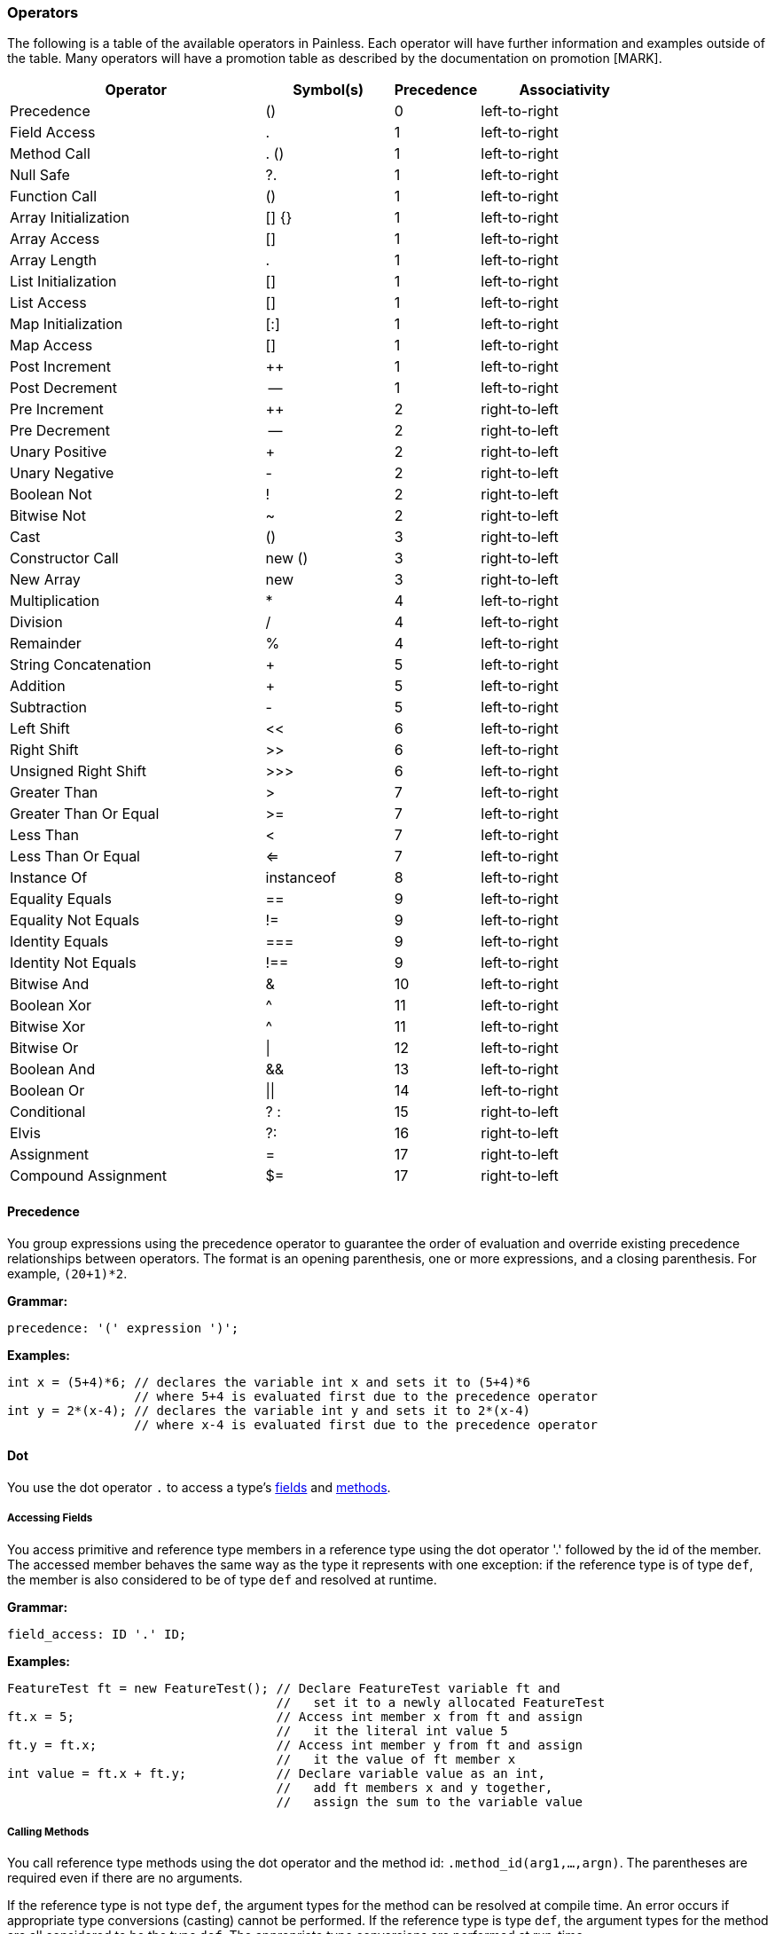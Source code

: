 === Operators

The following is a table of the available operators in Painless.  Each operator will have further information and examples outside of the table.  Many operators will have a promotion table as described by the documentation on promotion [MARK].

[options="header",cols="6,3,2,4"]
|====
|Operator|Symbol(s)|Precedence|Associativity
|Precedence|()|0|left-to-right
|Field Access|.|1|left-to-right
|Method Call|. ()|1|left-to-right
|Null Safe|?.|1|left-to-right
|Function Call|()|1|left-to-right
|Array Initialization|[] {}|1|left-to-right
|Array Access|[]|1|left-to-right
|Array Length|.|1|left-to-right
|List Initialization|[]|1|left-to-right
|List Access|[]|1|left-to-right
|Map Initialization|[:]|1|left-to-right
|Map Access|[]|1|left-to-right
|Post Increment|++|1|left-to-right
|Post Decrement|--|1|left-to-right
|Pre Increment|++|2|right-to-left
|Pre Decrement|--|2|right-to-left
|Unary Positive|+|2|right-to-left
|Unary Negative|-|2|right-to-left
|Boolean Not|!|2|right-to-left
|Bitwise Not|~|2|right-to-left
|Cast|()|3|right-to-left
|Constructor Call|new ()|3|right-to-left
|New Array|new|3|right-to-left
|Multiplication|*|4|left-to-right
|Division|/|4|left-to-right
|Remainder|%|4|left-to-right
|String Concatenation|+|5|left-to-right
|Addition|+|5|left-to-right
|Subtraction|-|5|left-to-right
|Left Shift|<<|6|left-to-right
|Right Shift|>>|6|left-to-right
|Unsigned Right Shift|>>>|6|left-to-right
|Greater Than|>|7|left-to-right
|Greater Than Or Equal|>=|7|left-to-right
|Less Than|<|7|left-to-right
|Less Than Or Equal|<=|7|left-to-right
|Instance Of|instanceof|8|left-to-right
|Equality Equals|==|9|left-to-right
|Equality Not Equals|!=|9|left-to-right
|Identity Equals|===|9|left-to-right
|Identity Not Equals|!==|9|left-to-right
|Bitwise And|&|10|left-to-right
|Boolean Xor|^|11|left-to-right
|Bitwise Xor|^|11|left-to-right
|Bitwise Or|\||12|left-to-right
|Boolean And|&&|13|left-to-right
|Boolean Or|\|\||14|left-to-right
|Conditional|? :|15|right-to-left
|Elvis|?:|16|right-to-left
|Assignment|=|17|right-to-left
|Compound Assignment|$=|17|right-to-left
|====

[[precedence-operator]]
==== Precedence

You group expressions using the precedence operator to guarantee
the order of evaluation and override existing precedence relationships between operators. The format is an opening parenthesis, one or more expressions, and
a closing parenthesis. For example, `(20+1)*2`.

*Grammar:*
[source,ANTLR4]
----
precedence: '(' expression ')';
----

*Examples:*
[source,Java]
----
int x = (5+4)*6; // declares the variable int x and sets it to (5+4)*6
                 // where 5+4 is evaluated first due to the precedence operator
int y = 2*(x-4); // declares the variable int y and sets it to 2*(x-4)
                 // where x-4 is evaluated first due to the precedence operator
----


[[dot-operator]]
==== Dot
You use the dot operator `.` to access a type's <<field-access,
fields>> and <<method-access, methods>>.

[[field-access]]
===== Accessing Fields
You access primitive and reference type members in a reference type using the
dot operator '.' followed by the id of the member. The accessed member behaves
the same way as the type it represents with one exception: if the reference
type is of type `def`, the member is also considered to be of type `def` and
resolved at runtime.

*Grammar:*
[source,ANTLR4]
----
field_access: ID '.' ID;
----

*Examples:*
[source,Java]
----
FeatureTest ft = new FeatureTest(); // Declare FeatureTest variable ft and
                                    //   set it to a newly allocated FeatureTest
ft.x = 5;                           // Access int member x from ft and assign
                                    //   it the literal int value 5
ft.y = ft.x;                        // Access int member y from ft and assign
                                    //   it the value of ft member x
int value = ft.x + ft.y;            // Declare variable value as an int,
                                    //   add ft members x and y together,
                                    //   assign the sum to the variable value
----

[[method-access]]
===== Calling Methods

You call reference type methods using the dot operator and the method id:
`.method_id(arg1,...,argn)`. The parentheses are required even if there are no
arguments.

If the reference type is not type `def`, the argument types for the method
can be resolved at compile time. An error occurs if appropriate type
conversions (casting) cannot be performed. If the reference type is type `def`, the argument types for the method are all considered to be the type `def`. The
appropriate type conversions are performed at run-time.

Automatic <<boxing-unboxing,boxing and unboxing>> is performed when you pass in
arguments to a method.

Method calls can be overloaded based on arity in Painless. The same method
name can be re-used for different methods as long as the number of arguments
differs. This differs from Java method overloading, where only the types must
differ. This has an effect on some of the provided reference type methods in
the <<painless-api-reference,Painless API>>. Where there are overloaded methods with
the same arity for a reference type in Java, Painless chooses a single method
to be provided.

*Grammar:*
[source,ANTLR4]
----
method_call: ID '.' ID '(' (expression (',' expression)*)? ')';
----

*Examples:*
[source,Java]
----
Map m = new HashMap();         // Declare Map variable m and set it a newly
                               //   allocated HashMap
x.put(1, 2);                   // Call the put method on variable x to add key 1
                               //   with the value 2 to the Map
int z = x.get(1);              // Declare int variable z, call the get method to
                               //   retrieve the value of key 1, and assign the
                               //   return value of the method call to variable z
def d = new ArrayList();       // Declare def variable m and set it a newly
                               //   allocated ArrayList
d.add(1);                      // Call the add method on variable d and add the
                               //   literal int 1 to the ArrayList. Note that
                               //   the argument type is considered to be of
                               //   type def since the reference type is also def
int i = Integer.parseInt('2'); // Declare int variable i and set it to the
                               //   value returned by the static method parseInt
----

**************************
Painless describes the Map method arguments using the `def` type:

[source,Java]
----
put(def, def)
get(def)
----

When you call `x.put(1, 2)`, the key and value are implicitly converted from
the int type to the def type.

Assume for a minute that the Map method arguments were described as Integers:

[source,Java]
----
put(Integer, Integer)
get(Integer)
----

In this case, the key and value would implicitly be _boxed_ from the primitive
int type to the Integer reference type. For more information about how Painless
casts between primitive types and reference types, see <<boxing-unboxing, Boxing
and Unboxing>>.
**************************

==== Null Safe

The null safe operator `?.` can be used in place of the dot operator
to check if a reference type instance is `null` before attempting to access
a field or make a method call against it. When using the null safe operator,
if the instance is `null`, the returned value is `null`. If the reference
type instance is non-null, it returns the value of the field or result of
the method call normally.

// REVIEWER NOTE: The following paragraph doesn't make sense to me. Do you
All resultant types must be a reference type or be able to be implicitly cast
to a reference type or an error will occur.

*Grammar:*
[source,ANTLR4]
----
null_safe: null_safe_field_access
         | null_safe_method_call;
null_safe_field_access: ID '?.' ID;
null_safe_method_call: ID '?.' ID '(' (expression (',' expression)*)? ')';
----

*Examples:*
[source,Java]
----
Map x = new HashMap(); // Declare the Map variable x and set it to a newly
                       //   allocated HashMap
Map y = null;          // Declare the Map variable y and set it to null
def z = new HashMap(); // Declares the def variable z and set it to a newly
                       // allocated HashMap

x.put(1, 2);           // Put the key-value pair 1 and 2 into x
z.put(5, 6);           // Put the key-value pair 5 and 6 into z

def value = x?.get(1); // Declare the def variable value and set it to the
                       //   result of .get(1) since x is not null
value = y?.get(3);     // Sets value to null since y is null
value = z?.get(5);     // Sets value to the result of .get(5) since z is not null
----

==== Parenthesis

User-defined function calls can be made in Painless using the parenthesis
operator.  See Function Calls [MARK] for more information.

==== Brackets and Braces

The brackets operator `[]` is used to create and access arrays, lists, and maps.
The braces operator `{}` is used to intialize arrays.

===== Creating and Initializing Arrays

You create and initialize arrays using the brackets `[]` and braces `{}`
operators. Each set of brackets represents a dimension. The values you want to
initialize each dimension with are specified as a comma-separated list enclosed
in braces. For example, `new int[] {1, 2, 3}` creates a one dimensional `int`
array with a size of 3 and the values 1, 2, and 3.

For more information about allocating and initializing arrays, see <<array-type,
Array Type>>.

===== Accessing Array Elements

Elements in an array are stored and accessed using the brackets `[]` operator.
Elements are referenced by an expression enclosed in brackets. An error
occurs if the expression used to reference an element cannot be implicitly
cast to an `int`.

The range of elements within an array that can be accessed is `[0, size)` where
size is the originally allocated size of the array. To access elements relative
to the last element in an array, you can use a negative numeric value from
`[-size, -1]`. An error occurs if you attempt to reference an element outside
of the array's range.

*Grammar:*
[source,ANTLR4]
----
brace_access: '[' expression ']'
----

*Examples:*
[source,Java]
----

int[] x = new int[2];     // Declare int array x and set it to a newly allocated
                          //   array with a size of 2
x[0] = 2;                 // Set the 0th element of array x to 2
x[1] = 5;                 // Set the 1st element of array x to 5
int y = x[0] + x[1];      // Declare the int variable y and set it to the sum
                          //   of the first two elements of array x
int z = 1;                // Declare the int variable z and set it to 1
return x[z];              // Access the 1st element of array x using the
                          //   variable z as an expression and return the value

def d = new int[2];       // Declare def variable d and set it to a newly
                          //   allocated array with a size of 2
d[0] = 2;                 // Set the 0th element of array d to 2
d[1] = 5;                 // Set the 1st element of array d to 2
def y = d[0] + d[1];      // Declare def variable y and set it to the sum
                          //   of the first two elements of array d
def z = 1;                // Declare def variable z and set it to 1
return d[z];              // Access the 1st element of array d using the
                          //   variable z as an expression and return the value
----

NOTE: The use of the `def` type in the second example means that the types
cannot be resolved until runtime.

===== Array Length

Arrays contain a special member known as 'length' that is a read-only value that contains the size of the array.  This member can be accessed from an array using the dot operator.

*Examples:*
[source,Java]
----
int[] x = new int[10]; // declares an int array variable x and sets it to a newly allocated array with a size of 10
int l = x.length;      // declares and int variable l and sets it to the field length of variable x
----

===== Creating and Initializing Lists

You create and initialize lists using the brackets `[]` operator. The values
you want to initialize the list with are specified as a comma-separated list
of expressions enclosed in brackets. For example, `List l = [1, 2, 3]` creates
a new three item list. Each expression used to initialize the list is converted
a `def` type when the value is inserted into the list. The order of the
expressions is maintained.

*Grammar:*
[source,ANTLR4]
----
list_initialization: '[' expression (',' expression)* ']'
                   | '[' ']';
----

*Examples:*
[source,Java]
----
List empty = [];          // declares the List variable empty and sets it to a newly initialized empty List
List l0 = [1, 2, 3];      // declares the List variable l0 and sets it to a newly initialized List with the values 1, 2, and 3

int i = 1;
long l = 2L;
float f = 3.0F;
double d = 4.0;
String s = "5";
List l1 = [i, l, f*d, s]; // declares the List variable l1 and sets it to a newly initialized List with the values of i, l, and f*d and s
----

===== Accessing List Elements

Elements in a List are stored or accessed using the brackets operator.  The format begins with an opening bracket, followed by an expression, and finishes with a closing bracket.  Storing elements in a List is equivalent to invoking a List's set method.  Accessing elements in a List is equivalent to invoking a List's get method.  Using this operator is strictly a shortcut for the previously mentioned methods.  The range of elements within a List that can be accessed is [0, size) where size is the number of elements currently in the List.  Elements may also be accessed from the last element in a List using a negative numeric value from [-size, -1].  The expression used to determine which element is accessed must be able to be implicitly cast to an int.  An error will occur if the expression is outside of the legal range or is not of type int.

*Grammar:*
[source,ANTLR4]
----
list_access: '[' expression ']'
----

*Examples:*
[source,Java]
----
List x = new ArrayList(); // declares a List variable x and sets it to a newly allocated ArrayList
x.add(1);                 // invokes the add method on the variable x and adds the constant int 1 to the List
x.add(2);                 // invokes the add method on the variable x and adds the constant int 2 to the List
x.add(3);                 // invokes the add method on the variable x and adds the constant int 3 to the List
x[0] = 2;                 // sets the 0th element of the variable x to the constant int 2
x[1] = 5;                 // sets the 1st element of the variable x to the constant int 2
int y = x[0] + x[1];      // declares the int variable y and sets it to the sum of the first two elements of the variable x
int z = 1;                // declares the int variable z and sets it to the constant int 1
return x[z];              // accesses the 1st element of the variable x using the variable z as an expression and returns the value

def d = new ArrayList(); // declares a def variable d and sets it to a newly allocated ArrayList
d.add(1);                // invokes the add method on the variable d and adds the constant int 1 to the List
d.add(2);                // invokes the add method on the variable d and adds the constant int 2 to the List
d.add(3);                // invokes the add method on the variable d and adds the constant int 3 to the List
d[0] = 2;                // sets the 0th element of the variable d to the constant int 2
d[1] = 5;                // sets the 1st element of the variable d to the constant int 2
def y = d[0] + d[1];     // declares the def variable y and sets it to the sum of the first two elements of the variable d
def z = 1;               // declares the def variable z and sets it to the constant int 1
return d[z];             // accesses the 1st element of the variable d using the variable z as an expression and returns the value
----

Note in the first example above all types can be resolved at compile-time, while in the second example all types must wait to be resolved until run-time.

===== Creating and Initializing Maps

A Map can be created and initialized using the brackets operator.  The format begins with a bracket, followed by an arbitrary number of key-value pairs delimited with commas (except the last), and ends with a closing bracket.  Each key-value pair is a set of two expressions separate by a colon.  If there is only a single colon with no expressions, a new empty Map is created.

*Grammar:*
[source,ANTLR4]
----
map_initialization: '[' key_pair (',' key_pair)* ']'
                  | '[' ':' ']';
key_pair: expression ':' expression
----

Each expression used as part of the initialization is converted to a `def` type
for insertion into the map.

*Examples:*
[source,Java]
----
Map empty = [:];            // declares the Map variable empty and sets it to a newly initialized empty Map
Map m0 = [1:2, 3:4, 5:6];   // declares the Map variable m0 and sets it to a newly initialized Map with the keys 1, 3, 5 and values 2, 4, 6, respectively

byte b = 0;
int i = 1;
long l = 2L;
float f = 3.0F;
double d = 4.0;
String s = "5";
Map m1 = [b:i, l:f*d, d:s]; // declares the Map variable m1 and sets it to a newly initialized Map with the keys b, l, d and values i, f*d, s, respectively
----

===== Accessing Map Elements

Elements in a Map can be stored or accessed using the brackets operator.  The format begins with an opening bracket, followed by an expression, and finishes with a closing bracket.  Storing values in a Map is equivalent to invoking a Map's put method.  Accessing values in a Map is equivalent to invoking a Map's get method.  Using this operator is strictly a shortcut for the previously mentioned methods.  Any element from a Map can be stored/accessed where the expression is the key.  If a key has no corresponding value when accessing a Map then the value will be null.

*Grammar:*
[source,ANTLR4]
----
map_access: '[' expression ']'
----

*Examples:*
[source,Java]
----
Map x = new HashMap();             // declares a Map variable x and sets it to a newly allocated HashMap
x['value2'] = 2;                   // puts the value of the key constant String value2 of the variable x to the constant int 2
x['value5'] = 5;                   // puts the value of the key constant String value5 of the variable x to the constant int 5
int y = x['value2'] + x['value5']; // declares the int variable y and sets it to the sum of the two values of the variable x
String z = 'value5';               // declares the String variable z and sets it to the constant String value5
return x[z];                       // accesses the value for the key value5 of the variable x using the variable z as an expression and returns the value

def d = new HashMap();             // declares a def variable d and sets it to a newly allocated HashMap
d['value2'] = 2;                   // puts the value of the key constant String value2 of the variable d to the constant int 2
d['value5'] = 5;                   // puts the value of the key constant String value5 of the variable d to the constant int 5
int y = d['value2'] + d['value5']; // declares the int variable y and sets it to the sum of the two values of the variable d
String z = 'value5';               // declares the String variable z and sets it to the constant String value5
return d[z];                       // accesses the value for the key value5 of the variable x using the variable z as an expression and returns the value
----

Note in the first example above all types can be resolved at compile-time, while in the second example all types must wait to be resolved until run-time.

==== Post Increment

A variable/field representing a numerical value can be possibly evaluated as part of an expression, and then increased by 1 for its respective type.  The format starts with a variable name followed by a plus and ends with a plus.

*Grammar:*
[source,ANTLR4]
----
post_increment: ( variable | member ) '++'
----

A numeric promotion may occur during a post-increment followed by a downcast if necessary.  A def type evaluated at run-time will follow the same promotion table at run-time following whatever type def represents.  A downcast may be required after the type promotion to assign the appropriate value back into the variable/field.  Non-numeric variables/members will result in an error.

Promotion Table:

|====
|from|to|downcast
|byte|int|byte
|short|int|short
|char|int|char
|int|int|
|long|long|
|float|float|
|double|double|
|def|def|
|====

Examples(s):
[source,Java]
----
int i = 0;    // declares the int variable i and sets it to the constant 0
i++;          // increments the int variable i by 1 to a value of 1
long l = 1;   // declares the long variable l and set it the constant 1
long k;       // declares the long variable k
k = l++;      // sets the long variable k to the value of l (1), and then increments the long variable l by 1 to a value of 2
----

==== Post Decrement

A variable/field representing a numerical value can be possibly evaluated as part of an expression, and then increased by 1 for its respective type.  The format starts with a variable name followed by a minus and ends with a minus.

*Grammar:*
[source,ANTLR4]
----
post_increment: ( variable | member ) '--'
----

A numeric promotion may occur during a post-decrement followed by a downcast if necessary.  A def type evaluated at run-time will follow the same promotion table at run-time following whatever type def represents.  A downcast may be required after the type promotion to assign the appropriate value back into the variable/field.  Non-numeric variables/members will result in an error.

Promotion Table:

|====
|from|to|downcast
|byte|int|byte
|short|int|short
|char|int|char
|int|int|
|long|long|
|float|float|
|double|double|
|def|def|
|====

Examples(s):
[source,Java]
----
short i = 0;    // declares the short variable i and sets it to the constant short 0
i--;            // decrements the short variable i by 1 to a value of -1 (promoted to int and downcast to short)
float l = 1.0f; // declares the float variable l and sets it the constant float 1.0f
float k;        // declares the float variable k
k = l--;        // sets the float variable k to the value of l (1.0f), and then decrements the float variable l by 1.0 to a value of 0.0
----

==== Pre Increment

A variable/field representing a numerical value can be increased by 1 for its respective type, and then possibly evaluated as part of an expression.  The format starts with a plus followed by a plus and ends with a variable name.

*Grammar:*
[source,ANTLR4]
----
pre_increment: '++' ( variable | member )
----

A numeric promotion may occur during a pre-increment followed by a downcast if necessary.  A def type evaluated at run-time will follow the same promotion table at run-time following whatever type def represents.  A downcast may be required after the type promotion to assign the appropriate value back into the variable/field.  Non-numeric variables/members will result in an error.

Promotion Table:

|====
|from|to|downcast
|byte|int|byte
|short|int|short
|char|int|char
|int|int|
|long|long|
|float|float|
|double|double|
|def|def|
|====

Examples(s):
[source,Java]
----
int i = 0;    // declares the int variable i and sets it to the constant int 0
++i;          // increments the int variable i by 1 to a value of 1
long l = 1;   // declares the long variable l and sets it to the constant long 1
long k;       // declares the long variable k
k = ++l;      // increments the long variable l by 1 to a value of 2, and then sets the long variable k to the value of l (2)
----

==== Pre Decrement

A variable/field representing a numerical value can be decreased by 1 for its respective type, and then possibly evaluated as part of an expression.  The format starts with a minus followed by a minus and ends with a variable name.

*Grammar:*
[source,ANTLR4]
----
pre_decrement: '--' ( variable | member )
----

A numeric promotion may occur during a pre-decrement followed by a downcast if necessary.  A def type evaluated at run-time will follow the same promotion table at run-time following whatever type def represents.  A downcast may be required after the type promotion to assign the appropriate value back into the variable/field.  Non-numeric variables/members will result in an error.

Promotion Table:
|====
|from|to|downcast
|byte|int|byte
|short|int|short
|char|int|char
|int|int|
|long|long|
|float|float|
|double|double|
|def|def|
|====

Examples(s):
[source,Java]
----
byte i = 1;      // declares the byte variable i and sets it to the constant int 1
--i;             // decrements the byte variable i by 1 to a value of 0 (promoted to int and downcast to byte)
double l = 1.0;  // declares the double variable l and sets it to the constant double 1.0
double k;        // declares the double variable k
k = --l;         // decrements the double variable l by 1.0 to a value of 0.0, and then sets the double variable k to the value of l (0.0)
----

==== Unary Positive

Unary positive gives the identity of a numerical value using the plus operator.  In practice this is usually a no-op, but will cause some numeric types to be promoted.  Format starts with a plus operator followed by a numerical expression.

*Grammar:*
[source,ANTLR4]
----
unary_positive: '+' expression
----

A numeric promotion may occur during a unary positive operation.  A def type evaluated at run-time will follow the same promotion table at run-time following whatever type def represents.  Non-numeric expressions will result in an error.

Promotion Table:
|====
|from|to
|byte|int
|short|int
|char|int
|int|int
|long|long
|float|float
|double|double
|def|def
|====

*Examples:*
[source,Java]
----
int x = +1;  // declares the int variable x and sets it to positive 1
long y = +x; // declares the long variable y and sets it to positive x (promoted to long from int)
def z = +y;  // declares the def variable z and sets it to positive y
byte z = +2; //ERROR: cannot implicitly downcast an int to a byte
----

==== Unary Negative

Unary negative negates a numeric value using the minus operator.  Format starts with a minus followed by a numerical expression.

*Grammar:*
[source,ANTLR4]
----
unary_negative: '-' expression
----

A numeric promotion may occur during a unary negative operation.  A def type evaluated at run-time will follow the same promotion table at run-time following whatever type def represents.  Non-numeric expressions will result in an error.

Promotion Table:
|====
|from|to
|byte|int
|short|int
|char|int
|int|int
|long|long
|float|float
|double|double
|def|def
|====

*Examples:*
[source,Java]
----
int x = -1;  // declares the int variable x and sets it to negative 1
long y = -x; // declares the long variable y and sets it to negative x (promoted to long from int)
def z = -y;  // declares the def variable z and sets it to negative y
byte z = -2; //ERROR: cannot implicitly downcast an int to a byte
----

==== Boolean Not

Boolean not will flip a boolean value from true to false or false to true using the bang operator.  The format is a bang operator followed by an expression.

*Grammar:*
[source,ANTLR4]
----
boolean_not: '!' expression;
----

Note that def types will be assumed to be of the boolean type.  Any def type evaluated at run-time that does not represent a boolean will result in an error.  Non-boolean expressions will result in an error.

*Examples:*
[source,Java]
----
boolean x = !false; // declares the boolean variable x and sets it to the opposite of the false value
boolean y = !x;     // declares the boolean variable y and sets it to the opposite of the boolean variable x
def z = !y;         // declares the def variable z and sets it to the opposite of the boolean variable y
----

==== Bitwise Not

Bitwise not will flip each bit of an integer type expression.  The format is the tilde operator followed by an expression.

*Grammar:*
[source,ANTLR4]
----
bitwise_not: '~' expression;
----

A numeric promotion may occur during unary positive operation.  A def type evaluated at run-time will follow the same promotion table at run-time following whatever type def represents.  Non-integer expressions will result in an error.

Promotion Table:
|====
|from|to
|byte|int
|short|int
|char|int
|int|int
|long|long
|def|def
|====

*Examples:*
[source,Java]
----
byte x = 1;  // declares the byte variable x and sets it to a constant int 1
int y = ~x;  // declares the int variable y and sets it to the negation of x
long z = ~y; // declares the long variable z and sets it the negation of y
def d = ~z;  // declares the def variable d and sets it the negation of z
def e;       // declares the def variable e
e = ~d;      // sets e the negation of d
----

==== Cast

The cast operator can be used to explicitly convert one type to another.  See casting [MARK] for more information.

==== Constructor Call

A constructor call is a special type of method call [MARK] used to allocate a reference type instance using the new operator.  The format is the new operator followed by a type, an opening parenthesis, arguments if any, and a closing parenthesis.  Arguments are a series of zero-to-many expressions delimited by commas.  Auto-boxing and auto-unboxing will be applied automatically for arguments passed into a constructor call.  See boxing and unboxing [MARK] for more information on this topic.  Constructor argument types can always be resolved at run-time; if appropriate type conversions (casting) cannot be applied an error will occur.  Once a reference type instance has been allocated, its members may be used as part of other expressions.

Constructor calls may be overloaded based on arity in Painless.  This means the same reference type may have multiple constructors as long as the number of arguments differs for each one.  This does have an effect on some of the provided reference type constructors in the Painless API [MARK].  When there are overloaded constructors with the same arity for a reference type in Java a single constructor must be chosen to be provided in Painless.

*Grammar:*
[source,ANTLR4]
----
constructor_call: 'new' TYPE '(' (expression (',' expression)*)? ')';
----

*Examples:*
[source,Java]
----
Map m = new HashMap();   // declares the Map variable m and sets it to a newly allocated HashMap using an empty constructor
m.put(3, 3);             // invokes the method call member put and adds the key-value pair of 3 to Map variable m
def d = new ArrayList(); // declares the def variable d and sets it to a newly allocated ArrayList using an empty constructor
def e;                   // declares the def variable e
e = new HashMap(m);      // sets e to a newly allocated HashMap using the constructor with a single argument m
----

==== New Array

An array type instance can be allocated using the new operator. The format starts with the new operator followed by the type followed by a series of opening and closing braces each containing an expression for the size of the dimension.

*Grammar:*
[source,ANTLR4]
----
new_array: 'new' TYPE ('[' expression ']')+;
----

*Examples:*
[source,Java]
----
int[] x = new int[5];      // declares an int array variable x and sets it to a newly allocated array with a size of 5
x = new int[10];           // sets the int array variable x to a newly allocated array with a size of 10
def[][] y = new def[5][5]; // declares a 2-dimensional def array variable y and set it to a newly
                           // allocated 2-dimensional array where both dimensions have a size of 5
----

==== Multiplication

Multiplies two numerical expressions.  Rules for resultant overflow and NaN values follow the Java specification.  The format is an expression, followed by the star operator, and a closing expression.

*Grammar:*
[source,ANTLR4]
----
multiplication: expression '*' expression;
----

A numeric promotion may occur during a multiplication operation.  A def type evaluated at run-time will follow the same promotion table at run-time following whatever type def represents. Non-numeric numbers will result in an error.

Promotion Table:
|====
||byte|short|char|int|long|float|double|def
|byte|int|int|int|int|long|float|double|def
|short|int|int|int|int|long|float|double|def
|char|int|int|int|int|long|float|double|def
|int|int|int|int|int|long|float|double|def
|long|long|long|long|long|long|float|double|def
|float|float|float|float|float|float|float|double|def
|double|double|double|double|double|double|double|double|def
|def|def|def|def|def|def|def|def|def
|====

*Examples:*
[source,Java]
----
int x = 5*4;      // declares the int variable x and sets it to the result of 5 multiplied by 4
double y = x*7.0; // declares the double variable y and sets it to the result of x multiplied by 7.0 (x is promoted to a double)
def z = x*y;      // declares the def variable z and sets it to the result of x multiplied by y (x is promoted to a double)
def a = z*x;      // declares the def variable a and sets it to the result of z multiplied by x (x is promoted to def at compile-time and double at run-time)
----

==== Division

Divides two numerical expressions.  Rules for NaN values and division by zero follow the Java specification.  Integer division will drop the remainder of the resultant value.  The format is an expression, followed by the slash operator, and a closing expression.

*Grammar:*
[source,ANTLR4]
----
division: expression '/' expression;
----

A numeric promotion may occur during a division operation.  A def type evaluated at run-time will follow the same promotion table at run-time following whatever type def represents. Non-numeric expressions will result in an error.

Promotion Table:
|====
||byte|short|char|int|long|float|double|def
|byte|int|int|int|int|long|float|double|def
|short|int|int|int|int|long|float|double|def
|char|int|int|int|int|long|float|double|def
|int|int|int|int|int|long|float|double|def
|long|long|long|long|long|long|float|double|def
|float|float|float|float|float|float|float|double|def
|double|double|double|double|double|double|double|double|def
|def|def|def|def|def|def|def|def|def
|====

*Examples:*
[source,Java]
----
int x = 5/4;      // declares the int variable x and sets it to the result of 5 divided by 4
double y = x/7.0; // declares the double variable y and sets it to the result of x divided by 7.0 (x is promoted to a double)
def z = x/y;      // declares the def variable z and sets it to the result of x divided by y (x is promoted to a double)
def a = z/x;      // declares the def variable a and sets it to the result of z divided by x (x is promoted to def at compile-time and double at run-time)
----

==== Remainder

Calculates the remainder for division between two numerical expressions.  Rules for NaN values and division by zero follow the Java specification.  The format is an expression, followed by the percent operator, and a closing expression.

*Grammar:*
[source,ANTLR4]
----
remainder: expression '%' expression;
----

A numeric promotion may occur during a remainder operation.  A def type evaluated at run-time will follow the same promotion table at run-time following whatever type def represents. Non-numeric expressions will result in an error.

Promotion Table:
|====
||byte|short|char|int|long|float|double|def
|byte|int|int|int|int|long|float|double|def
|short|int|int|int|int|long|float|double|def
|char|int|int|int|int|long|float|double|def
|int|int|int|int|int|long|float|double|def
|long|long|long|long|long|long|float|double|def
|float|float|float|float|float|float|float|double|def
|double|double|double|double|double|double|double|double|def
|def|def|def|def|def|def|def|def|def
|====

*Examples:*
[source,Java]
----
int x = 5%4;      // declares the int variable x and sets it to the remainder of 5 divided by 4
double y = x%7.0; // declares the double variable y and sets it to the remainder of x divided by 7.0 (x is promoted to a double)
def z = x%y;      // declares the def variable z and sets it to the remainder of x divided by y (x is promoted to a double)
def a = z%x;      // declares the def variable a and sets it to the remainder of z divided by x (x is promoted to def at compile-time and double at run-time)
----

==== String Concatenation

Concatenates two expressions together as a single String where at least of one of the expressions is a String to begin with.  The format is an expression, followed by a plus operator, and a closing expression.

*Grammar:*
[source,ANTLR4]
----
concatenate: expression '+' expression;
----

*Examples:*
[source,Java]
----
String x = "con";          // declares the String variable x and sets it to the String constant "con"
String y = x + "cat";      // declares the String variable y and sets it to the concatenation of the String variable x and the String constant "cat"
String z = 4 + x;          // declares the String variable z and sets it to the concatenation of the int constant 4 and the String variable x (4 is implicitly cast to a String)
def d = 2;                 // declares the def variable d and sets it to the int constant 2
z = z + d;                 // sets the String variable z to the concatenation of the String variable z
d = "con" + x + y + "cat"; // sets the def variable d to the concatenation of String constant "con", x, y, and the String constant "cat"
----

==== Addition

Adds two numerical expressions.  Rules for resultant overflow and NaN values follow the Java specification.  The format is an expression, followed by the plus operator, and a closing expression.

*Grammar:*
[source,ANTLR4]
----
addition: expression '+' expression;
----

A numeric promotion may occur during a addition operation.  A def type evaluated at run-time will follow the same promotion table at run-time following whatever type def represents. Non-numeric expressions will result in an error, except in the case of String which then implies the operation is string concatenation [MARK] rather than addition.

Promotion Table:
|====
||byte|short|char|int|long|float|double|def
|byte|int|int|int|int|long|float|double|def
|short|int|int|int|int|long|float|double|def
|char|int|int|int|int|long|float|double|def
|int|int|int|int|int|long|float|double|def
|long|long|long|long|long|long|float|double|def
|float|float|float|float|float|float|float|double|def
|double|double|double|double|double|double|double|double|def
|def|def|def|def|def|def|def|def|def
|====

*Examples:*
[source,Java]
----
int x = 5 + 4;      // declares the int variable x and sets it to the result of 5 added to 4
double y = x + 7.0; // declares the double variable y and sets it to the result of x added to 7.0 (x is promoted to a double)
def z = x + y;      // declares the def variable z and sets it to the result of x added to y (x is promoted to a double)
def a = z + x;      // declares the def variable a and sets it to the result of z added to x (x is promoted to def at compile-time and double at run-time)
----

==== Subtraction

Subtracts two numerical expressions.  Rules for resultant overflow and NaN values follow the Java specification.  The format is an expression, followed by the minus operator, and a closing expression.

*Grammar:*
[source,ANTLR4]
----
subtraction: expression '-' expression;
----

A numeric promotion may occur during a subtraction operation.  A def type evaluated at run-time will follow the same promotion table at run-time following whatever type def represents. Non-numeric expressions will result in an error.

Promotion Table:
|====
||byte|short|char|int|long|float|double|def
|byte|int|int|int|int|long|float|double|def
|short|int|int|int|int|long|float|double|def
|char|int|int|int|int|long|float|double|def
|int|int|int|int|int|long|float|double|def
|long|long|long|long|long|long|float|double|def
|float|float|float|float|float|float|float|double|def
|double|double|double|double|double|double|double|double|def
|def|def|def|def|def|def|def|def|def
|====

*Examples:*
[source,Java]
----
int x = 5-4;      // declares the int variable x and sets it to the result of 4 subtracted from 5
double y = x-7.0; // declares the double variable y and sets it to the result of 7.0 subtracted from x (x is promoted to a double)
def z = x-y;      // declares the def variable z and sets it to the result of y subtracted from x (x is promoted to a double)
def a = z-x;      // declares the def variable a and sets it to the result of x subtracted from z (x is promoted to def at compile-time and double at run-time)
----

==== Left Shift

Shifts lower order bits to higher order bits in the left-side expression by the distance specified in the right-side expression.  The format is an expression followed by two left-carrots, and a closing expression.

*Grammar:*
[source,ANTLR4]
----
left_shift: expression '<<' expression;
----

A numeric promotion may occur during a left shift operation to the left-side expression.  A def type evaluated at run-time will follow the same promotion table at run-time following whatever type def represents. Non-numeric and floating point expressions will result in an error.

Promotion Table:
|====
|from|to
|byte|int
|short|int
|char|int
|int|int
|long|long
|def|def
|====

The right-side expression will be explicitly cast to an int value and truncated based on the promoted type of the left-side expression.  If the left-side expression is of type int then the lowest order 5-bits will be taken as the distance to shift from the right-side expression (0-31).  If the left-side expression is of type long then the lowest order 6-bits will be taken as the distance to shift from the right-side expression (0-63). Non-numeric and floating point expressions will result in an error.

*Examples:*
[source,Java]
----
int x = 5 << 4;  // declares the int variable x and sets it to the result of 5 left shifted by 4
long y = x << 7; // declares the long variable y and sets it to the result of x left shifted by 7 (x is promoted to a long)
def z = x << y;  // declares the def variable z and sets it to the result of x left shifted by y
def a = z << x;  // declares the def variable a and sets it to the result of z left shifted by x
----

==== Right Shift

Shifts higher order bits to lower order bits in the left-side expression by the distance specified in the right-side expression.  Right shift will preserve the signed bit (highest order bit) as part of the result.  The format is an expression followed by two right-carrots, and a closing expression.

*Grammar:*
[source,ANTLR4]
----
right_shift: expression '>>' expression;
----

A numeric promotion may occur during a right shift operation to the left-side expression.  A def type evaluated at run-time will follow the same promotion table at run-time following whatever type def represents. Non-numeric and floating point expressions will result in an error.

Promotion Table:
|====
|from|to
|byte|int
|short|int
|char|int
|int|int
|long|long
|def|def
|====

The right-side expression will be explicitly cast to an int value and truncated based on the promoted type of the left-side expression.  If the left-side expression is of type int then the lowest order 5-bits will be taken as the distance to shift from the right-side expression (0-31).  If the left-side expression is of type long then the lowest order 6-bits will be taken as the distance to shift from the right-side expression (0-63). Non-numeric and floating point expressions will result in an error.

*Examples:*
[source,Java]
----
int x = 5 >> 4;  // declares the int variable x and sets it to the result of 5 right shifted by 4
long y = x >> 7; // declares the long variable y and sets it to the result of x right shifted by 7 (x is promoted to a long)
def z = x >> y;  // declares the def variable z and sets it to the result of x right shifted by y
def a = z >> x;  // declares the def variable a and sets it to the result of z right shifted by x
----

==== Unsigned Right Shift

Shifts higher order bits to lower order bits in the left-side expression by the distance specified in the right-side expression.  Unsigned right shift will not preserve the signed bit (highest order bit) as part of the result.  The format is an expression followed by three right-carrots, and a closing expression.

*Grammar:*
[source,ANTLR4]
----
unsigned_right_shift: expression '>>>' expression;
----

A numeric promotion may occur during an unsigned right shift operation to the left-side expression.  A def type evaluated at run-time will follow the same promotion table at run-time following whatever type def represents. Non-numeric and floating point expressions will result in an error.

Promotion Table:
|====
|from|to
|byte|int
|short|int
|char|int
|int|int
|long|long
|def|def
|====

The right-side expression will be explicitly cast to an int value and truncated based on the promoted type of the left-side expression.  If the left-side expression is of type int then the lowest order 5-bits will be taken as the distance to shift from the right-side expression (0-31).  If the left-side expression is of type long then the lowest order 6-bits will be taken as the distance to shift from the right-side expression (0-63). Non-numeric and floating point expressions will result in an error.

*Examples:*
[source,Java]
----
int x = 5 >> 4;  // declares the int variable x and sets it to the result of 5 unsigned right shifted by 4
long y = x >> 7; // declares the long variable y and sets it to the result of x unsigned right shifted by 7 (x is promoted to a long)
def z = x >> y;  // declares the def variable z and sets it to the result of x unsigned right shifted by y
def a = z >> x;  // declares the def variable a and sets it to the result of z unsigned right shifted by x
----

==== Greater Than

Greater than compares two numerical expressions where a resultant boolean value will be true if the left-side expression is a larger value than the right-side expression otherwise false.  The format is an expression, followed by the right angle operator, and a closing expression.

*Grammar:*
[source,ANTLR4]
----
greater_than: expression '>' expression;
----

A numeric promotion may occur during a greater than operation.  A def type evaluated at run-time will follow the same promotion table at run-time following whatever type def represents. Non-numeric expressions will result in an error.

Promotion Table:
|====
||byte|short|char|int|long|float|double|def
|byte|int|int|int|int|long|float|double|def
|short|int|int|int|int|long|float|double|def
|char|int|int|int|int|long|float|double|def
|int|int|int|int|int|long|float|double|def
|long|long|long|long|long|long|float|double|def
|float|float|float|float|float|float|float|double|def
|double|double|double|double|double|double|double|double|def
|def|def|def|def|def|def|def|def|def
|====

*Examples:*
[source,Java]
----
boolean x = 5 > 4; // declares the int variable x and sets it to the result of 5 greater than 4
double y = 7.0;    // declares the double variable y and sets it to the double constant 7.0
def z = y > 6.5;   // declares the def variable z and sets it to the result of y greater than 6.5
def a = y > x;     // declares the def variable a and sets it to the result of y greater than z (x is promoted to double at compile-time)
----

==== Greater Than Or Equal

Greater than or equal compares two numerical expressions where a resultant boolean value will be true if the left-side expression is a larger value than or equal to the right-side expression otherwise false.  The format is an expression, followed by the right angle and equals operator, and a closing expression.

*Grammar:*
[source,ANTLR4]
----
greater_than_or_equal: expression '>=' expression;
----

A numeric promotion may occur during a greater than or equal operation.  A def type evaluated at run-time will follow the same promotion table at run-time following whatever type def represents. Non-numeric expressions will result in an error.

Promotion Table:
|====
||byte|short|char|int|long|float|double|def
|byte|int|int|int|int|long|float|double|def
|short|int|int|int|int|long|float|double|def
|char|int|int|int|int|long|float|double|def
|int|int|int|int|int|long|float|double|def
|long|long|long|long|long|long|float|double|def
|float|float|float|float|float|float|float|double|def
|double|double|double|double|double|double|double|double|def
|def|def|def|def|def|def|def|def|def
|====

*Examples:*
[source,Java]
----
boolean x = 5 >= 4; // declares the int variable x and sets it to the result of 5 greater than or equal to 4
double y = 7.0;     // declares the double variable y and sets it to the double constant 7.0
def z = y >= 6.5;   // declares the def variable z and sets it to the result of y greater than or equal to 6.5
def a = y >= x;     // declares the def variable a and sets it to the result of y greater than or equal to z (x is promoted to double at compile-time)
----

==== Less Than

Less than compares two numerical expressions where a resultant boolean value will be true if the left-side expression is a smaller value than the right-side expression otherwise false.  The format is an expression, followed by the left angle operator, and a closing expression.

*Grammar:*
[source,ANTLR4]
----
less_than: expression '<' expression;
----

A numeric promotion may occur during a less than operation.  A def type evaluated at run-time will follow the same promotion table at run-time following whatever type def represents. Non-numeric expressions will result in an error.

Promotion Table:
|====
||byte|short|char|int|long|float|double|def
|byte|int|int|int|int|long|float|double|def
|short|int|int|int|int|long|float|double|def
|char|int|int|int|int|long|float|double|def
|int|int|int|int|int|long|float|double|def
|long|long|long|long|long|long|float|double|def
|float|float|float|float|float|float|float|double|def
|double|double|double|double|double|double|double|double|def
|def|def|def|def|def|def|def|def|def
|====

*Examples:*
[source,Java]
----
boolean x = 5 < 4; // declares the int variable x and sets it to the result of 5 less than 4
double y = 7.0;    // declares the double variable y and sets it to the double constant 7.0
def z = y < 6.5;   // declares the def variable z and sets it to the result of y less than 6.5
def a = y < x;     // declares the def variable a and sets it to the result of y less than z (x is promoted to double at compile-time)
----

==== Less Than Or Equal

Less than or equal compares two numerical expressions where a resultant boolean value will be true if the left-side expression is a larger value than or equal to the right-side expression otherwise false.  The format is an expression, followed by the left angle and equals operator, and a closing expression.

*Grammar:*
[source,ANTLR4]
----
less_than_or_equal: expression '<=' expression;
----

A numeric promotion may occur during a less than or equal operation.  A def type evaluated at run-time will follow the same promotion table at run-time following whatever type def represents. Non-numeric expressions will result in an error.

Promotion Table:
|====
||byte|short|char|int|long|float|double|def
|byte|int|int|int|int|long|float|double|def
|short|int|int|int|int|long|float|double|def
|char|int|int|int|int|long|float|double|def
|int|int|int|int|int|long|float|double|def
|long|long|long|long|long|long|float|double|def
|float|float|float|float|float|float|float|double|def
|double|double|double|double|double|double|double|double|def
|def|def|def|def|def|def|def|def|def
|====

*Examples:*
[source,Java]
----
boolean x = 5 <= 4; // declares the int variable x and sets it to the result of 5 less than or equal to 4
double y = 7.0;     // declares the double variable y and sets it to the double constant 7.0
def z = y <= 6.5;   // declares the def variable z and sets it to the result of y less than or equal to 6.5
def a = y <= x;     // declares the def variable a and sets it to the result of y less than or equal to z (x is promoted to double at compile-time)
----

==== Instance Of

The instanceof operator can be used to compare a variable's type to a specified reference type where a resultant boolean value is true if the variable type is the same as or a descendant of the specified reference type and false otherwise.  The format is an id, followed by the instanceof operator, and finished with a type.

*Grammar:*
[source,ANTLR4]
----
instance_of: ID 'instanceof' TYPE;
----

*Examples:*
[source,Java]
----
Map x = new HashMap();            // declares the Map variable x and sets it to a newly allocated HashMap
List y = new ArrayList();         // declares the List variable y and sets it to a newly allocated ArrayList
def z = y;                        // declares the def variable z and sets it to y
boolean a = x instanceof HashMap; // declares the boolean variable a and sets it to true since x's type is the same type as HashMap
boolean b = y instanceof Map;     // declares the boolean variable b and sets it to false since y's type is not the same type as Map or a descendant of Map
boolean c = z instanceof List;    // declares the boolean variable c and sets it to true since z's type is a descendant of the type List
----

==== Equality Equals

Equality equals compares two expressions where a resultant boolean value is true if the two expressions are equal and false otherwise.  When reference types are compared using this operator the equivalent of the equals member method will be called against the first expression, where the second expression is the argument.  Though the equals member method is used for reference types, this operation will always be null-safe.  Valid comparisons are between boolean types, primitive numeric types, and reference types.  If a comparison is made that is not listed as one of the valid comparisons an error will occur.  The format is an expression, followed by the equals-equals operator, and finished with an expression.

*Grammar:*
[source,ANTLR4]
----
equality_equals: expression '==' expression;
----

A numeric type promotion may occur during a primitive numeric comparison.  A def type evaluated at run-time will follow the same promotion table at run-time following whatever type def represents.

Promotion Table:
|====
||byte|short|char|int|long|float|double|def
|byte|int|int|int|int|long|float|double|def
|short|int|int|int|int|long|float|double|def
|char|int|int|int|int|long|float|double|def
|int|int|int|int|int|long|float|double|def
|long|long|long|long|long|long|float|double|def
|float|float|float|float|float|float|float|double|def
|double|double|double|double|double|double|double|double|def
|def|def|def|def|def|def|def|def|def
|====

*Examples:*
[source,Java]
----
boolean b0 = true;              // declares the boolean variable b0 and sets it the constant boolean true
boolean b1 = false;             // declares the boolean variable b1 and sets it the constant boolean false
int i = 2;                      // declares the int variable i and sets it the constant int 2
float f = 2.0f;                 // declares the float variable f and sets it the constant float 2.0
List l0 = new ArrayList();      // declares the List variable l0 and sets it to a newly allocated ArrayList
ArrayList l1 = new ArrayList(); // declares the ArrayList variable l1 and sets it to a newly allocated ArrayList
def di0 = 2;                    // declares the def variable di0 and sets it the constant int 2
def di1 = 3;                    // declares the def variable di1 and sets it the constant int 3
def dl = new ArrayList();       // declares the def variable dl and sets it to a newly allocated ArrayList
boolean result;                 // declares the boolean variable result

result = b0 == b1;              // compares b0 to b1 and has a boolean result of false
result = i == f;                // compares i to f where i is promoted to float and has a boolean result of true
result = b0 == i;               // ERROR: a comparison between a boolean and a primitive numeric type is illegal
result = i == l0;               // ERROR: a comparison between a primitive numeric type and a reference type is illegal

l0.add(1);                      // adds a constant int 1 to the List l0
l1.add(1);                      // adds a constant int 1 to the ArrayList l1
result = l0 == l1;              // compares l0 to l1 using l0.equals(l1) and has a boolean result of true
l0.add(1);                      // adds a constant int 1 to the List l0
result = l0 == l1;              // compares l0 to l1 using l0.equals(l1) and has a boolean result of false

result = di0 == di1;            // compares di0 to di1 and has a boolean result of false
result = di0 == i;              // compares di0 to i where i is promoted to def and has a boolean result of true

dl.add(1);                      // adds a constant int 1 to the def ArrayList dl
result = dl == l0;              // compares dl to l0 using dl.equals(l0) with a boolean result of true

result = null == dl;            // compares null to dl with a boolean result of false
result = l1 == null;            // compares l1 to null with a boolean result of false
----

==== Equality Not Equals

Equality not equals compares two expressions where a resultant boolean value is true if the two expressions are not equal and false otherwise.  When reference types are compared using this operator the equivalent of the equals member method will be called against the first expression, where the second expression is the argument, with the resultant boolean being reversed.  Though the equals member method is used for reference types, this operation will always be null-safe.  Valid comparisons are between boolean types, primitive numeric types, and reference types.  If a comparison is made that is not listed as one of the valid comparisons an error will occur.  The format is an expression, followed by the bang-equals operator, and finished with an expression.

*Grammar:*
[source,ANTLR4]
----
equality_not_equals: expression '!=' expression;
----

A numeric type promotion may occur during a primitive numeric comparison.  A def type evaluated at run-time will follow the same promotion table at run-time following whatever type def represents.

Promotion Table:
|====
||byte|short|char|int|long|float|double|def
|byte|int|int|int|int|long|float|double|def
|short|int|int|int|int|long|float|double|def
|char|int|int|int|int|long|float|double|def
|int|int|int|int|int|long|float|double|def
|long|long|long|long|long|long|float|double|def
|float|float|float|float|float|float|float|double|def
|double|double|double|double|double|double|double|double|def
|def|def|def|def|def|def|def|def|def
|====

*Examples:*
[source,Java]
----
boolean b0 = true;              // declares the boolean variable b0 and sets it the constant boolean true
boolean b1 = false;             // declares the boolean variable b1 and sets it the constant boolean false
int i = 2;                      // declares the int variable i and sets it the constant int 2
float f = 2.0f;                 // declares the float variable f and sets it the constant float 2.0
List l0 = new ArrayList();      // declares the List variable l0 and sets it to a newly allocated ArrayList
ArrayList l1 = new ArrayList(); // declares the ArrayList variable l1 and sets it to a newly allocated ArrayList
def di0 = 2;                    // declares the def variable di0 and sets it the constant int 2
def di1 = 3;                    // declares the def variable di1 and sets it the constant int 3
def dl = new ArrayList();       // declares the def variable dl and sets it to a newly allocated ArrayList
boolean result;                 // declares the boolean variable result

result = b0 != b1;              // compares b0 to b1 and has a boolean result of true
result = i != f;                // compares i to f where i is promoted to float and has a boolean result of false
result = b0 != i;               // ERROR: a comparison between a boolean and a primitive numeric type is illegal
result = i != l0;               // ERROR: a comparison between a primitive numeric type and a reference type is illegal

l0.add(1);                      // adds a constant int 1 to the List l0
l1.add(1);                      // adds a constant int 1 to the ArrayList l1
result = l0 != l1;              // compares l0 to l1 using l0.equals(l1) and has a boolean result of false
l0.add(1);                      // adds a constant int 1 to the List l0
result = l0 != l1;              // compares l0 to l1 using l0.equals(l1) and has a boolean result of true

result = di0 != di1;            // compares di0 to di1 and has a boolean result of true
result = di0 != i;              // compares di0 to i where i is promoted to def and has a boolean result of false

dl.add(1);                      // adds a constant int 1 to the def ArrayList dl
result = dl != l0;              // compares dl to l0 using dl.equals(l0) with a boolean result of false

result = null != dl;            // compares null to dl with a boolean result of true
result = l1 != null;            // compares null to l1 with a boolean result of true
----

==== Identity Equals

Identity equals compares two expressions where a resultant boolean value is true if the two expressions are equal and false otherwise.  Two primitive types are considered to be equal if they have the same value.  Two reference types are considered to be equal if they refer to the exact same instance in memory or are both null.  Valid comparisons are between boolean types, primitive numeric types, and reference types.  If a comparison is made that is not listed as one of the valid comparisons an error will occur.  The format is an expression, followed by the equals-equals-equals operator, and finished with an expression.

*Grammar:*
[source,ANTLR4]
----
identity_equals: expression '===' expression;
----

A numeric type promotion may occur during a primitive numeric comparison.  A def type evaluated at run-time will follow the same promotion table at run-time following whatever type def represents.

Promotion Table:
|====
||byte|short|char|int|long|float|double|def
|byte|int|int|int|int|long|float|double|def
|short|int|int|int|int|long|float|double|def
|char|int|int|int|int|long|float|double|def
|int|int|int|int|int|long|float|double|def
|long|long|long|long|long|long|float|double|def
|float|float|float|float|float|float|float|double|def
|double|double|double|double|double|double|double|double|def
|def|def|def|def|def|def|def|def|def
|====

*Examples:*
[source,Java]
----
boolean b0 = true;              // declares the boolean variable b0 and sets it the constant boolean true
boolean b1 = false;             // declares the boolean variable b1 and sets it the constant boolean false
int i = 2;                      // declares the int variable i and sets it the constant int 2
float f = 2.0f;                 // declares the float variable f and sets it the constant float 2.0
List l0 = new ArrayList();      // declares the List variable l0 and sets it to a newly allocated ArrayList
ArrayList l1 = new ArrayList(); // declares the ArrayList variable l1 and sets it to a newly allocated ArrayList
List l2 = l1;                   // declares the List variable l2 and sets it to l1
def di0 = 2;                    // declares the def variable di0 and sets it the constant int 2
def di1 = 3;                    // declares the def variable di1 and sets it the constant int 3
def dl = l0;                    // declares the def variable dl and sets it to l0
boolean result;                 // declares the boolean variable result

result = b0 === b1;             // compares b0 to b1 and has a boolean result of false
result = i === f;               // compares i to f where i is promoted to float and has a boolean result of true
result = b0 === i;              // ERROR: a comparison between a boolean and a primitive numeric type is illegal
result = i === l0;              // ERROR: a comparison between a primitive numeric type and a reference type is illegal

l0.add(1);                      // adds a constant int 1 to the List l0
l1.add(1);                      // adds a constant int 1 to the ArrayList l1
result = l0 === l1;             // compares l0 to l1 and has a boolean result of false
l0.add(1);                      // adds a constant int 1 to the List l0
result = l0 === l1;             // compares l0 to l1 and has a boolean result of false
result = l1 === l2;             // compares l1 to l2 and has a boolean result of true

result = di0 === di1;           // compares di0 to di1 and has a boolean result of false
result = di0 === i;             // compares di0 to i where i is promoted to def and has a boolean result of true

result = dl === l0;             // compares dl to l0 with a boolean result of true

result = null === dl;           // compares null to dl with a boolean result of false
result = l1 === null;           // compares null to l1 with a boolean result of false
----

==== Identity Not Equals

Identity not equals compares two expressions where a resultant boolean value is true if the two expressions are not equal and false otherwise.  Two primitive types are considered to be not equal if they have different values.  Two reference types are considered to be not equal if they refer to the different instances in memory or one is null and the other is not.  Valid comparisons are between boolean types, primitive numeric types, and reference types.  If a comparison is made that is not listed as one of the valid comparisons an error will occur.  The format is an expression, followed by the bang-equals-equals operator, and finished with an expression.

*Grammar:*
[source,ANTLR4]
----
identity_not_equals: expression '!==' expression;
----

A numeric type promotion may occur during a primitive numeric comparison.  A def type evaluated at run-time will follow the same promotion table at run-time following whatever type def represents.

Promotion Table:
|====
||byte|short|char|int|long|float|double|def
|byte|int|int|int|int|long|float|double|def
|short|int|int|int|int|long|float|double|def
|char|int|int|int|int|long|float|double|def
|int|int|int|int|int|long|float|double|def
|long|long|long|long|long|long|float|double|def
|float|float|float|float|float|float|float|double|def
|double|double|double|double|double|double|double|double|def
|def|def|def|def|def|def|def|def|def
|====

*Examples:*
[source,Java]
----
boolean b0 = true;              // declares the boolean variable b0 and sets it the constant boolean true
boolean b1 = false;             // declares the boolean variable b1 and sets it the constant boolean false
int i = 2;                      // declares the int variable i and sets it the constant int 2
float f = 2.0f;                 // declares the float variable f and sets it the constant float 2.0
List l0 = new ArrayList();      // declares the List variable l0 and sets it to a newly allocated ArrayList
ArrayList l1 = new ArrayList(); // declares the ArrayList variable l1 and sets it to a newly allocated ArrayList
List l2 = l1;                   // declares the List variable l2 and sets it to l1
def di0 = 2;                    // declares the def variable di0 and sets it the constant int 2
def di1 = 3;                    // declares the def variable di1 and sets it the constant int 3
def dl = l0;                    // declares the def variable dl and sets it to l0
boolean result;                 // declares the boolean variable result

result = b0 !== b1;             // compares b0 to b1 and has a boolean result of true
result = i !== f;               // compares i to f where i is promoted to float and has a boolean result of false
result = b0 !== i;              // ERROR: a comparison between a boolean and a primitive numeric type is illegal
result = i !== l0;              // ERROR: a comparison between a primitive numeric type and a reference type is illegal

l0.add(1);                      // adds a constant int 1 to the List l0
l1.add(1);                      // adds a constant int 1 to the ArrayList l1
result = l0 !== l1;             // compares l0 to l1 and has a boolean result of true
l0.add(1);                      // adds a constant int 1 to the List l0
result = l0 !== l1;             // compares l0 to l1 and has a boolean result of true
result = l1 !== l2;             // compares l1 to l2 and has a boolean result of false

result = di0 !== di1;           // compares di0 to di1 and has a boolean result of true
result = di0 !== i;             // compares di0 to i where i is promoted to def and has a boolean result of false

result = dl !== l0;             // compares dl to l0 with a boolean result of false

result = null !== dl;           // compares null to dl with a boolean result of true
result = l1 !== null;           // compares null to l1 with a boolean result of true
----

==== Bitwise And

Bitwise and will and together two integer type expressions.  The table below shows what each resultant bit will in the resultant integer type value be based on the corresponding bit in each integer type expression.

|====
||1|0
|1|1|0
|0|0|0
|====

The format starts with an expression, follows with the ampersand operator, and finishes with an expression.

*Grammar:*
[source,ANTLR4]
----
bitwise_and: expression '&' expression;
----

A numeric promotion may occur during a bitwise and operation.  A def type evaluated at run-time will follow the same promotion table at run-time following whatever type def represents.  Non-integer expressions will result in an error.

Promotion Table:
|====
||byte|short|char|int|long|def
|byte|int|int|int|int|long|def
|short|int|int|int|int|long|def
|char|int|int|int|int|long|def
|int|int|int|int|int|long|def
|long|long|long|long|long|long|def
|def|def|def|def|def|def|def|def|def
|====

*Examples:*
[source,Java]
----
byte x = 16;    // declares the byte variable x and sets it to a constant int 1
int y = x & 4;  // declares the int variable y and sets it to the result of x and 4
long z = y & x; // declares the long variable z and sets it the result of y and x
def d = z & 2;  // declares the def variable d and sets it the result of z and 2
def e;          // declares the def variable e
e = d & z;      // sets e to the result of d and z
----

==== Boolean Xor

Boolean xor will xor together two boolean expressions.  The table below shows what the resultant boolean value will be based on the two boolean expressions.

|====
||true|false
|true|false|true
|false|true|false
|====

The format starts with an expression, follows with the carrot operator, and finishes with an expression.

*Grammar:*
[source,ANTLR4]
----
boolean_xor: expression '^' expression;
----

Note that def types will be assumed to be of the boolean type.  Any def type evaluated at run-time that does not represent a boolean will result in an error.  Non-boolean expressions will result in an error.

*Examples:*
[source,Java]
----
boolean x = false;    // declares the boolean variable x and sets the constant boolean false
boolean y = x ^ true; // declares the boolean variable y and sets it the result of x xor true
def z = y ^ x;        // declares the def variable z and sets it to the result of y xor x
----

==== Bitwise Xor

Bitwise xor will xor together two integer type expressions.  The table below shows what each resultant bit will in the resultant integer type value be based on the corresponding bit in each integer type expression.

|====
||1|0
|1|0|1
|0|1|0
|====

The format starts with an expression, follows with the carrot operator, and finishes with an expression.

*Grammar:*
[source,ANTLR4]
----
bitwise_xor: expression '^' expression;
----

A numeric promotion may occur during a bitwise xor operation.  A def type evaluated at run-time will follow the same promotion table at run-time following whatever type def represents.  Non-integer expressions will result in an error.

Promotion Table:
|====
||byte|short|char|int|long|def
|byte|int|int|int|int|long|def
|short|int|int|int|int|long|def
|char|int|int|int|int|long|def
|int|int|int|int|int|long|def
|long|long|long|long|long|long|def
|def|def|def|def|def|def|def|def|def
|====

*Examples:*
[source,Java]
----
byte x = 16;    // declares the byte variable x and sets it to a constant int 1
int y = x ^ 4;  // declares the int variable y and sets it to the result of x xor 4
long z = y ^ x; // declares the long variable z and sets it the result of y xor x
def d = z ^ 2;  // declares the def variable d and sets it the result of z xor 2
def e;          // declares the def variable e
e = d ^ z;      // sets e to the result of d xor z
----

==== Bitwise Or

Bitwise or will or together two integer type expressions.  The table below shows what each resultant bit will in the resultant integer type value be based on the corresponding bit in each integer type expression.

|====
||1|0
|1|1|1
|0|1|0
|====

The format starts with an expression, follows with the pipe operator, and finishes with an expression.

*Grammar:*
[source,ANTLR4]
----
bitwise_or: expression '|' expression;
----

A numeric promotion may occur during a bitwise xor operation.  A def type evaluated at run-time will follow the same promotion table at run-time following whatever type def represents.  Non-integer expressions will result in an error.

Promotion Table:
|====
||byte|short|char|int|long|def
|byte|int|int|int|int|long|def
|short|int|int|int|int|long|def
|char|int|int|int|int|long|def
|int|int|int|int|int|long|def
|long|long|long|long|long|long|def
|def|def|def|def|def|def|def|def|def
|====

*Examples:*
[source,Java]
----
byte x = 16;    // declares the byte variable x and sets it to a constant int 1
int y = x | 4;  // declares the int variable y and sets it to the result of x or 4
long z = y | x; // declares the long variable z and sets it the result of y or x
def d = z | 2;  // declares the def variable d and sets it the result of z or 2
def e;          // declares the def variable e
e = d | z;      // sets e to the result of d or z
----

==== Boolean And

Boolean and will and together two boolean expressions.  If the first expression is found to be false then it is known that the result will also be false, so evaluation of the second expression will be skipped.  The table below shows what the resultant boolean value will be based on the two boolean expressions.

||true|false
|true|true|false
|false|false|false

The format starts with an expression, follows with the ampersand-ampersand operator, and finishes with an expression.

*Grammar:*
[source,ANTLR4]
----
boolean_and: expression '&&' expression;
----

Note that def types will be assumed to be of the boolean type.  Any def type evaluated at run-time that does not represent a boolean will result in an error.  Non-boolean expressions will result in an error.

*Examples:*
[source,Java]
----
boolean x = false;     // declares the boolean variable x and sets the constant boolean false
boolean y = x && true; // declares the boolean variable y and sets it the result of x and true
def z = y && x;        // declares the def variable z and sets it to the result of y and x
----

==== Boolean Or

Boolean or will or together two boolean expressions.  If the first expression is found to be true then it is known that the result will also be true, so evaluation of the second expression will be skipped.  The table below shows what the resultant boolean value will be based on the two boolean expressions.

|====
||true|false
|true|true|true
|false|true|false
|====

The format starts with an expression, follows with the pipe-pipe operator, and finishes with an expression.

*Grammar:*
[source,ANTLR4]
----
boolean_and: expression '||' expression;
----

Note that def types will be assumed to be of the boolean type.  Any def type evaluated at run-time that does not represent a boolean will result in an error.  Non-boolean expressions will result in an error.

*Examples:*
[source,Java]
----
boolean x = false;     // declares the boolean variable x and sets the constant boolean false
boolean y = x || true; // declares the boolean variable y and sets it the result of x or true
def z = y || x;        // declares the def variable z and sets it to the result of y or x
----

==== Conditional

A conditional operation consists of three expressions.  The first expression is evaluated with an expected boolean result type.  If the first expression evaluates to true then the second expression will be evaluated.  If the first expression evaluates to false then the third expression will be evaluated.  This can be used as a shortcut many different operations without requiring a full if/else branch.  Errors will occur if the first expression does not evaluate to a boolean type or if one of the second or third expression cannot be converted to a type appropriate for the expected result.  The format is an expression followed by a question-mark operator, another expression, a colon operator, and finishes with a final expression.

*Grammar:*
[source,ANTLR4]
----
conditional: expression '?' expression ':' expression;
----

A numeric type promotion may occur during the evaluation of a conditional with the second and third expressions if the expected result is a numeric type.  A def type evaluated at run-time will follow the same promotion table at run-time following whatever type def represents.

Promotion Table:
|====
||byte|short|char|int|long|float|double|def
|byte|int|int|int|int|long|float|double|def
|short|int|int|int|int|long|float|double|def
|char|int|int|int|int|long|float|double|def
|int|int|int|int|int|long|float|double|def
|long|long|long|long|long|long|float|double|def
|float|float|float|float|float|float|float|double|def
|double|double|double|double|double|double|double|double|def
|def|def|def|def|def|def|def|def|def
|====

*Examples:*
[source,Java]
----
boolean b = true;                        // declares the boolean variable b and sets it the constant boolean true

int x = b ? 1 : 2;                       // declares the int variable x and sets it to the int constant 1
                                         // since the first expression of the conditional evaluates to true
                                         // so the second expression is evaluated for a result

List y = x > 1 ? new ArrayList() : null; // declares the List variable y and sets it to null
                                         // since the first expression of the conditional evaluates to false
                                         // so the third expression is evaluated for a result

def z = x < 2 ? true : false;            // declares the def variable z and sets it to the boolean constant true
                                         // since the first expression of the conditional evaluates to true
                                         // so the second expression is evaluated for a result
----

==== Elvis

The elvis operator consists of two expressions.  If the first expression is a non-null value then the resultant value will be the evaluated first expression otherwise the resultant value will be the evaluated second expression.  This is typically used as a shortcut for a null check in a conditional.  An error will occur if the expected result is a primitive type.  The format is an expression, followed by the question-mark-colon operator, and finishes with an expression.

*Grammar:*
[source,ANTLR4]
----
elvis: expression '?:' expression;
----

*Examples:*
[source,Java]
----
List l = new ArrayList();      // declares the List variable l and sets it to a newly allocated ArrayList
List y = l ?: new ArrayList(); // declares the List variable y and sets it to l since l is not null
y = null;                      // sets y to null
def z = y ?: new HashMap();    // declares the def variable z and sets it to a newly allocated HashMap since y is null
----

==== Assignment

Assignment can be used to assign a value to a variable.  See Variable Assignment [MARK] for more information.

==== Compound Assignment

Compound assignment can be used as a shortcut for an assignment where a binary operation would occur between the variable/field as the left-side expression and a separate right-side expression.  The variable/field and right-side expression must be of appropriate types for the specific operation or an error will occur.  A downcast may be necessary for certain operations to be able to assign the result back into the variable/field and will happen implicitly.  The format is a variable/field, followed by one of the compound assignment operators, finished with an expression.

*Grammar:*
[source,ANTLR4]
----
compund_assignment: ID (. ID)? '$=' expression; // $ is a placeholder for the operation symbol
----

A compound assignment is equivalent to the expression below where V is the variable/field and T is the type of variable/member.

[source,Java]
----
V = (T)(V op expression);
----

The table below shows all available operators for compound assignment.  All operators follow any casting/promotion rules according to their regular definition.

|====
|Operator|Compound Symbol
|Multiplication|*=
|Division|/=
|Remainder|%=
|String Concatenation|+=
|Addition|+=
|Subtraction|-=
|Left Shift|<<=
|Right Shift|>>=
|Unsigned Right Shift|>>>=
|Bitwise And|&=
|Boolean And|&=
|Bitwise Xor|^=
|Boolean Xor|^=
|Bitwise Or|\|=
|Boolean Or|\|=
|====

*Examples:*
[source,Java]
----
int i = 10;         // declares the variable i and sets it to constant int 10
i *= 2;             // multiplies i by 2 -- i = (int)(i * 2)
i /= 5;             // divides i by 5 -- i = (int)(i / 5)
i %= 3;             // gives the remainder for i/3 -- i = (int)(i % 3)
i += 5;             // adds 5 to i -- i = (int)(i + 5)
i -= 5;             // subtracts 5 from i -- i = (int)(i - 5)
i <<= 2;            // left shifts i by 2 -- i = (int)(i << 2)
i >>= 1;            // right shifts i by 1 -- i = (int)(i >> 1)
i >>>= 1;           // unsigned right shifts i by 1 -- i = (int)(i >>> 1)
i &= 15;            // ands i with 15 -- i = (int)(i & 15)
i ^= 12;            // xors i with 12 -- i = (int)(i ^ 2)
i |= 4;             // ors i with 4 -- i = (int)(i | 4)

boolean b = true;   // declares the boolean variable b and sets it to the constant boolean true
b &= false;         // ands b with false -- b = (boolean)(b & false)
b ^= false;         // xors b with false -- b = (boolean)(b & false)
b |= true;          // ors be with true -- b = (boolean)(b & false)

def x = 'compound'; // declares the def variable x and sets it to the constant String 'compound'
x += ' assignment'; // string concatenates ' assignment' to x -- x = (String)(x + ' assignment')
----
